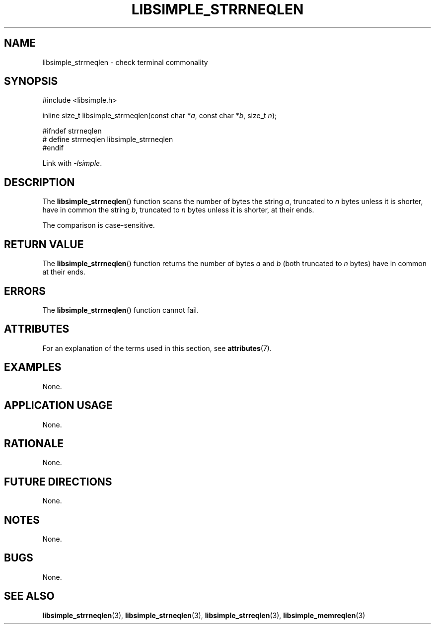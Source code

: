 .TH LIBSIMPLE_STRRNEQLEN 3 libsimple
.SH NAME
libsimple_strrneqlen \- check terminal commonality

.SH SYNOPSIS
.nf
#include <libsimple.h>

inline size_t libsimple_strrneqlen(const char *\fIa\fP, const char *\fIb\fP, size_t \fIn\fP);

#ifndef strrneqlen
# define strrneqlen libsimple_strrneqlen
#endif
.fi
.PP
Link with
.IR \-lsimple .

.SH DESCRIPTION
The
.BR libsimple_strrneqlen ()
function scans the number of bytes the string
.IR a ,
truncated to
.I n
bytes unless it is shorter,
have in common the string
.IR b ,
truncated to
.I n
bytes unless it is shorter,
at their ends.
.PP
The comparison is case-sensitive.

.SH RETURN VALUE
The
.BR libsimple_strrneqlen ()
function returns the number of bytes
.I a
and
.I b
(both truncated to
.I n
bytes) have in common at their ends.

.SH ERRORS
The
.BR libsimple_strrneqlen ()
function cannot fail.

.SH ATTRIBUTES
For an explanation of the terms used in this section, see
.BR attributes (7).
.TS
allbox;
lb lb lb
l l l.
Interface	Attribute	Value
T{
.BR libsimple_strrneqlen ()
T}	Thread safety	MT-Safe
T{
.BR libsimple_strrneqlen ()
T}	Async-signal safety	AS-Safe
T{
.BR libsimple_strrneqlen ()
T}	Async-cancel safety	AC-Safe
.TE

.SH EXAMPLES
None.

.SH APPLICATION USAGE
None.

.SH RATIONALE
None.

.SH FUTURE DIRECTIONS
None.

.SH NOTES
None.

.SH BUGS
None.

.SH SEE ALSO
.BR libsimple_strrneqlen (3),
.BR libsimple_strneqlen (3),
.BR libsimple_strreqlen (3),
.BR libsimple_memreqlen (3)
